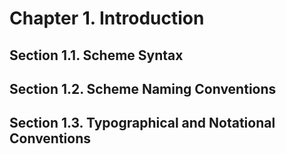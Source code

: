 * Chapter 1. Introduction
** Section 1.1. Scheme Syntax
** Section 1.2. Scheme Naming Conventions
** Section 1.3. Typographical and Notational Conventions

